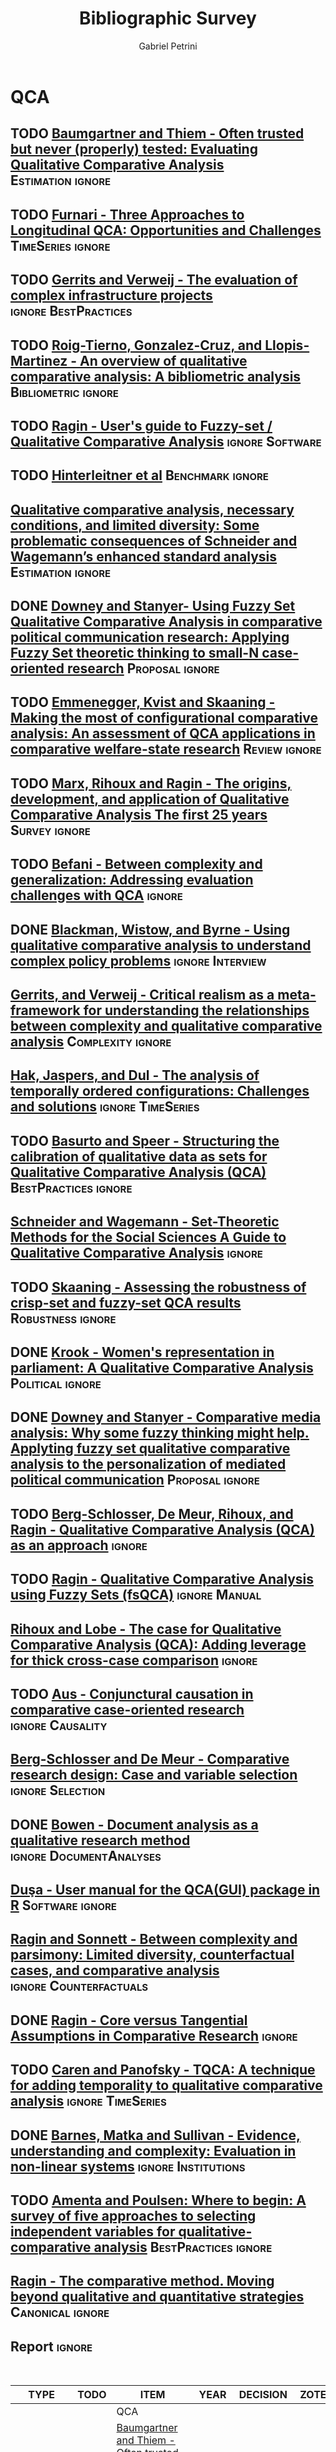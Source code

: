#+TITLE:Bibliographic Survey
#+AUTHOR:Gabriel Petrini

* HTML headers :noexport:

#+HTML_HEAD: <link rel="stylesheet" type="text/css" href="http://www.pirilampo.org/styles/readtheorg/css/htmlize.css"/>
#+HTML_HEAD: <link rel="stylesheet" type="text/css" href="http://www.pirilampo.org/styles/readtheorg/css/readtheorg.css"/>

#+HTML_HEAD: <script src="https://ajax.googleapis.com/ajax/libs/jquery/2.1.3/jquery.min.js"></script>
#+HTML_HEAD: <script src="https://maxcdn.bootstrapcdn.com/bootstrap/3.3.4/js/bootstrap.min.js"></script>
#+HTML_HEAD: <script type="text/javascript" src="http://www.pirilampo.org/styles/lib/js/jquery.stickytableheaders.min.js"></script>
#+HTML_HEAD: <script type="text/javascript" src="http://www.pirilampo.org/styles/readtheorg/js/readtheorg.js"></script>
#+HTML_HEAD: <style> #content{max-width:1800px;}</style>

* QCA       
:PROPERTIES:
   :COLUMNS:  %6TYPE %4TODO %20ITEM %4YEAR %4DECISION %3ZOTERO %8STATUS %7RELEVANCE %7IMPACT %4CITE %TAGS
   :TYPE_ALL: Theory Method Case Manual Other Thechnical
   :DECISION_ALL: Read File Skip PartialRead
   :ZOTERO_ALL: Yes No Partial Entry
   :STATUS_ALL: Reading Searching Abandoned Finished Skimmed NotFound 404 Downloaded Filed
   :RELEVANCE_ALL: High Regular Low None
   :IMPACT_ALL: High Regular Low None
   :CITE_ALL: Yes No Wait
   :YEAR: 
   :UNNUMBERED: t
   :END:  
            
** TODO [[https://doi.org/10.1177/0049124117701487][Baumgartner and Thiem - Often trusted but never (properly) tested: Evaluating Qualitative Comparative Analysis]] :Estimation:ignore:
   :PROPERTIES:
   :ZOTERO:   Yes
   :YEAR:     2020
   :TYPE:     Techinical
   :STATUS:   Skimmed
   :RELEVANCE: High
   :IMPACT:   High
   :DECISION: Read
   :CITE:     Yes
   :END:    

** TODO [[http://faculty.marshall.usc.edu/Peer-Fiss/5_Furnari_2019_Longitudinal_QCA_AOM_PDW2019.pdf][Furnari - Three Approaches to Longitudinal QCA: Opportunities and Challenges]] :TimeSeries:ignore:
   :PROPERTIES:
   :ZOTERO: No
   :YEAR: 2019
   :TYPE: Technical
   :STATUS: Researching
   :RELEVANCE: High
   :IMPACT: Low
   :DECISION: Read
   :CITE: No
   :END:    
** TODO [[https://stefanverweij.eu/wp-content/uploads/2018/09/2018-Edward-Elgar-Gerrits-Verweij.pdf][Gerrits and Verweij - The evaluation of complex infrastructure projects]] :ignore:BestPractices:
   :PROPERTIES:
   :ZOTERO: Yes
   :YEAR: 2018
   :TYPE: Manual
   :STATUS: Downloaded
   :RELEVANCE: Regular
   :IMPACT: High
   :DECISION: Read
   :CITE: Wait
   :END:    
** TODO [[https://www.sciencedirect.com/science/article/pii/S2444569X16300257][Roig-Tierno, Gonzalez-Cruz, and Llopis-Martinez -  An overview of qualitative comparative analysis: A bibliometric analysis]] :Bibliometric:ignore:
   :PROPERTIES:
   :ZOTERO: Yes
   :YEAR: 2017
   :TYPE: Theory
   :STATUS: Skimmed
   :RELEVANCE: Regular
   :IMPACT: Regular
   :DECISION: Read
   :CITE: Wait
   :END:    
** TODO [[http://www.socsci.uci.edu/~cragin/fsQCA/software.shtml][Ragin - User's guide to Fuzzy-set / Qualitative Comparative Analysis]] :ignore:Software:
   :PROPERTIES:
   :ZOTERO: No
   :YEAR: 2017
   :TYPE: Manual
   :STATUS: Skimmed
   :RELEVANCE: Regular
   :IMPACT: Regular
   :DECISION: Read
   :CITE: No
   :END:    
** TODO [[https://www.dropbox.com/sh/xkfv65sh57j2coo/AABk1FdH6BEFMUluXqUhdU4Ua/Required%20readings?dl=0&preview=Hinterleitner+Sager+Thomann+2016.pdf&subfolder_nav_tracking=1][Hinterleitner et al]]                                :Benchmark:ignore:
   :PROPERTIES:
   :ZOTERO:   Yes
   :YEAR:     2016
   :TYPE:     Case
   :STATUS:   Skimmed
   :RELEVANCE: High
   :IMPACT:   High
   :DECISION: Read
   :CITE:     Yes
   :END:    
** [[https://www.researchgate.net/deref/http%3A%2F%2Fdx.doi.org%2F10.1177%2F1525822X15598974][Qualitative comparative analysis, necessary conditions, and limited diversity: Some problematic consequences of Schneider and Wagemann’s enhanced standard analysis]] :Estimation:ignore:
   :PROPERTIES:
   :ZOTERO: No
   :YEAR: 2016
   :TYPE: Technical
   :STATUS: NotFound
   :RELEVANCE: High
   :IMPACT: High
   :DECISION: Skim
   :CITE: Yes
   :END:    
** DONE [[https://doi.org/10.1057/9781137366474_4][Downey and Stanyer- Using Fuzzy Set Qualitative Comparative Analysis in comparative political communication research: Applying Fuzzy Set theoretic thinking to small-N case-oriented research]] :Proposal:ignore:
   CLOSED: [2020-09-14 seg 10:58]
   :PROPERTIES:
   :ZOTERO:   No
   :YEAR:     2014
   :TYPE:     Case
   :STATUS:   NotFound
   :RELEVANCE: Low
   :IMPACT:   None
   :DECISION: File
   :CITE:     No
   :END:    
** [[http://dro.dur.ac.uk/15218/1/15218.pdf?DDD29+ded4ss+ded0bc+d700tmt][Cooper, Glaesser and S. Thomson - Schneider and Wagemann’s proposed enhanced standard analysis for Ragin’s qualitative comparative analysis: Some unresolved problems and some suggestions for addressing them]] :LimitedDiversity:ignore:noexport:
   :PROPERTIES:
   :ZOTERO: Partial
   :YEAR: 2014
   :TYPE: Techinical
   :STATUS: Skimmed
   :RELEVANCE: High
   :IMPACT: Regular
   :DECISION: Skim
   :CITE: Yes
   :END:   
*Zotero File name:* 15218.pdf
** TODO [[https://www.jstor.org/stable/23563601][Emmenegger, Kvist and Skaaning - Making the most of configurational comparative analysis: An assessment of QCA applications in comparative welfare-state research]] :Review:ignore:
   :PROPERTIES:
   :ZOTERO:   Yes
   :YEAR:     2013
   :TYPE:     Thechnical
   :STATUS:   Skimmed
   :RELEVANCE: High
   :IMPACT:   High
   :DECISION: Read
   :CITE:     Yes
   :END:    
** TODO [[https://pdfs.semanticscholar.org/7624/660320e7a032012245a4bbd20dd3397e77bd.pdf][Marx, Rihoux and Ragin - The origins, development, and application of Qualitative Comparative Analysis The first 25 years]] :Survey:ignore:
   :PROPERTIES:
   :ZOTERO:   Yes
   :YEAR:     2013
   :TYPE:     Case
   :STATUS:   Skimmed
   :RELEVANCE: High
   :IMPACT:   Regular
   :DECISION: Read
   :CITE:     Yes
   :END:    

** TODO [[https://doi.org/10.1177%2F1474022213493839][Befani - Between complexity and generalization: Addressing evaluation challenges with QCA]] :ignore:
   :PROPERTIES:
   :ZOTERO:
   :YEAR: 2013
   :TYPE: Theory
   :STATUS: Skimmed
   :RELEVANCE: Regular
   :IMPACT: High
   :DECISION: Read
   :CITE: Yes
   :END:    

** DONE [[https://doi.org/10.1177%2F1356389013484203][Blackman, Wistow, and Byrne - Using qualitative comparative analysis to understand complex policy problems]] :ignore:Interview:
   CLOSED: [2020-09-14 seg 18:37]
   :PROPERTIES:
   :ZOTERO: No
   :YEAR: 2013
   :TYPE: Case
   :STATUS: Skimmed
   :RELEVANCE: Low
   :IMPACT: Low
   :DECISION: File
   :CITE: No
   :END:    

** [[https://doi.org/10.1179/rea.12.2.p663527490513071][Gerrits, and Verweij - Critical realism as a meta-framework for understanding the relationships between complexity and qualitative comparative analysis]] :Complexity:ignore:
   :PROPERTIES:
   :ZOTERO: Entry
   :YEAR: 2013
   :TYPE: Theory
   :STATUS: Filed
   :RELEVANCE: Low
   :IMPACT: Regular
   :DECISION: Skim
   :CITE: Yes
   :END:    
** [[https://www.researchgate.net/publication/304578652_The_analysis_of_temporally_ordered_configurations_Challenges_and_solutions][Hak, Jaspers, and Dul - The analysis of temporally ordered configurations: Challenges and solutions]] :ignore:TimeSeries:
   :PROPERTIES:
   :ZOTERO:
   :YEAR: 2013
   :TYPE: Technical
   :STATUS: NotFound
   :RELEVANCE:
   :IMPACT:
   :DECISION:
   :CITE:
   :END:    

** TODO [[https://doi.org/10.1177/1525822X11433998][Basurto and Speer - Structuring the calibration of qualitative data as sets for Qualitative Comparative Analysis (QCA)]] :BestPractices:ignore:
   :PROPERTIES:
   :ZOTERO:   Yes
   :YEAR:     2012
   :TYPE:     Manual
   :STATUS:   Skimmed
   :RELEVANCE: Regular
   :IMPACT:   High
   :DECISION: Read
   :CITE:     Wait
   :END:    
** [[https://doi.org/10.1017/CBO9781139004244][Schneider and  Wagemann - Set-Theoretic Methods for the Social Sciences A Guide to Qualitative Comparative Analysis]] :ignore:
   :PROPERTIES:
   :ZOTERO: Yes
   :YEAR: 2012
   :TYPE: Manual 
   :STATUS: Skimmed
   :RELEVANCE: Regular
   :IMPACT: Regular
   :DECISION: File
   :CITE: Wait
   :END:    
** TODO [[https://journals.sagepub.com/doi/10.1177/0049124111404818][Skaaning - Assessing the robustness of crisp-set and fuzzy-set QCA results]] :Robustness:ignore:
   :PROPERTIES:
   :ZOTERO: Yes
   :YEAR: 2011
   :TYPE: Thechnical
   :STATUS: Skimmed
   :RELEVANCE: High
   :IMPACT: High
   :DECISION: Read
   :CITE: Yes
   :END:    
** DONE [[https://mlkrook.org/pdf/Krook_PS_2010.pdf][Krook - Women's representation in parliament: A Qualitative Comparative Analysis]] :Political:ignore:
   CLOSED: [2020-09-14 seg 11:10]
   :PROPERTIES:
   :ZOTERO:   No
   :YEAR:     2010
   :TYPE:     Case
   :STATUS:   Skimmed
   :RELEVANCE: None
   :IMPACT:   Low
   :DECISION: Skip
   :CITE:     No
   :END:    
** DONE [[https://doi.org/10.1177%2F0267323110384256][Downey and Stanyer - Comparative media analysis: Why some fuzzy thinking might help. Applyting fuzzy set qualitative comparative analysis to the personalization of mediated political communication]] :Proposal:ignore:
   CLOSED: [2020-09-14 seg 10:53]
   :PROPERTIES:
   :ZOTERO:   No
   :YEAR:     2010
   :TYPE:     Case
   :STATUS:   Skimmed
   :RELEVANCE: Low
   :IMPACT:   None
   :DECISION: File
   :CITE:     No
   :END:    
** TODO [[https://us.sagepub.com/sites/default/files/upm-assets/23236_book_item_23236.pdf][Berg-Schlosser, De Meur, Rihoux, and Ragin - Qualitative Comparative Analysis (QCA) as an approach]] :ignore:
   :PROPERTIES:
   :ZOTERO: Yes
   :YEAR: 2009
   :TYPE: Manual
   :STATUS: Reading
   :RELEVANCE: Regular
   :IMPACT: Reagular
   :DECISION: Read
   :CITE: Yes
   :END:    
** TODO [[https://dx.doi.org/10.4135/9781452226569.n7][De Meur Rihoux and Yamasaki - Addressing the critiques on QCA]] :Critique:noexport:
   :PROPERTIES:
   :ZOTERO: Yes
   :YEAR: 2009
   :TYPE: Theory
   :STATUS: NotFound
   :RELEVANCE: High
   :IMPACT: Regular
   :DECISION: Read
   :CITE: Yes
   :END:    

** TODO [[https://dx.doi.org/10.4135/9781452226569.n5][Ragin - Qualitative Comparative Analysis using Fuzzy Sets (fsQCA)]] :ignore:Manual:
   :PROPERTIES:
   :ZOTERO: Yes
   :YEAR: 2009
   :TYPE: Manual
   :STATUS: Skimmed
   :RELEVANCE: High
   :IMPACT: High
   :DECISION: Read
   :CITE: Yes
   :END:    
** [[https://dx.doi.org/10.4135/9781446249413.n13][Rihoux and Lobe - The case for Qualitative Comparative Analysis (QCA): Adding leverage for thick cross-case comparison]] :ignore:
   :PROPERTIES:
   :ZOTERO: No
   :YEAR: 2009
   :TYPE:
   :STATUS: NotFound
   :RELEVANCE:
   :IMPACT:
   :DECISION: File
   :CITE: Wait
   :END:    

** TODO [[https://doi.org/10.1007/s11135-007-9104-4][Aus - Conjunctural causation in comparative case-oriented research]] :ignore:Causality:
   :PROPERTIES:
   :ZOTERO: Yes
   :YEAR: 2009   
   :TYPE: Theory
   :STATUS: Skimmed
   :RELEVANCE: Regular 
   :IMPACT: Regular
   :DECISION: PartialRead
   :CITE: Wait
   :END:    

** [[https://dx.doi.org/10.4135/9781452226569.n2][Berg-Schlosser and De Meur - Comparative research design: Case and variable selection]] :ignore:Selection:
   :PROPERTIES:
   :ZOTERO: Yes
   :YEAR: 2009
   :TYPE:
   :STATUS: NotFound
   :RELEVANCE:
   :IMPACT:
   :DECISION:
   :CITE:
   :END:    
** DONE [[https://www.emerald.com/insight/content/doi/10.3316/QRJ0902027/full/html][Bowen - Document analysis as a qualitative research method]] :ignore:DocumentAnalyses:
   CLOSED: [2020-09-14 seg 18:37]
   :PROPERTIES:
   :ZOTERO: No
   :YEAR: 2009
   :TYPE: Case
   :STATUS: Filed
   :RELEVANCE: Low
   :IMPACT: Low
   :DECISION: File
   :CITE: No
   :END:    
** [[https://doi.org/10.1016/j.jbusres.2007.01.002][Duşa - User manual for the QCA(GUI) package in R]]         :Software:ignore:
   :PROPERTIES:
   :ZOTERO: Yes
   :YEAR: 2007
   :TYPE: Techinical
   :STATUS: Filed
   :RELEVANCE: Regular
   :IMPACT: Regular
   :DECISION: Skim
   :CITE: Yes
   :END:    
** [[http://www.u.arizona.edu/~cragin/fsQCA//download/Counterfactuals.pdf][Ragin and Sonnett - Between complexity and parsimony: Limited diversity, counterfactual cases, and comparative analysis]] :ignore:Counterfactuals:
   :PROPERTIES:
   :ZOTERO: Yes
   :YEAR: 2005
   :TYPE: Theory
   :STATUS: Downloaded
   :RELEVANCE: Regular
   :IMPACT: Regular
   :DECISION: Skim
   :CITE: Wait
   :END:    
** DONE [[https://doi.org/10.1007/BF02686286][Ragin - Core versus Tangential Assumptions in Comparative Research]] :ignore:
   CLOSED: [2020-09-14 seg 14:44]
   :PROPERTIES:
   :ZOTERO: Yes
   :YEAR: 2005
   :TYPE: Theory
   :STATUS: Skimmed
   :RELEVANCE: Low
   :IMPACT: Low
   :DECISION: File
   :CITE: No
   :END:    
** TODO [[https://doi.org/10.1177%2F0049124105277197][Caren and Panofsky - TQCA: A technique for adding temporality to qualitative comparative analysis]] :ignore:TimeSeries:
   :PROPERTIES:
   :ZOTERO: Yes
   :YEAR: 2005
   :TYPE: Thechnical
   :STATUS: Skimmed
   :RELEVANCE: High
   :IMPACT: Regular
   :DECISION: Real
   :CITE: Yes
   :END:    
** TODO [[https://doi.org/10.1177%2F1525822X03257690][Rihoux - Bridging the Gap between the Qualitative and Quantitative Worlds? A Retrospective and Prospective View on Qualitative Comparative Analysis]] :Manual:noexport:
   :PROPERTIES:
   :ZOTERO: Yes
   :YEAR: 2003
   :TYPE: Theory
   :STATUS: Skimmed
   :RELEVANCE: Regular
   :IMPACT: Regular
   :DECISION: PartialRead
   :CITE: Wait
   :END:    

*Section to Read:* Critiques and Answers

** DONE [[https://doi.org/10.1177%2F13563890030093003][Barnes, Matka and Sullivan - Evidence, understanding and complexity: Evaluation in non-linear systems]] :ignore:Institutions:
   CLOSED: [2020-09-14 seg 18:18]
    :PROPERTIES:
    :ZOTERO: No
    :YEAR: 2003
    :TYPE: Case
    :STATUS: Skimmed
    :RELEVANCE: Low
    :IMPACT: Low
    :DECISION: File
    :CITE: No
    :END:    

** TODO [[https://press.uchicago.edu/ucp/books/book/chicago/F/bo3635786.html][Ragin - Fuzzy-set social science]]  :Cacnonical:Manual:ignore:noexport:
   :PROPERTIES:
   :ZOTERO: Yes
   :YEAR: 2000
   :TYPE: Manual
   :STATUS: Downaloaded
   :RELEVANCE: Regular
   :IMPACT: High
   :DECISION: PartialRead
   :CITE: Yes
   :END:    

*Part to Read:* Part Two and fowards

** TODO [[https://doi.org/10.1177%2F0049124194023001002][Amenta and Poulsen: Where to begin: A survey of five approaches to selecting independent variables for  qualitative­comparative analysis]] :BestPractices:ignore:
   :PROPERTIES:
   :ZOTERO: Yes
   :YEAR: 1994
   :TYPE: Manual
   :STATUS: Skimmed
   :RELEVANCE: Low
   :IMPACT: High
   :DECISION: Skim
   :CITE: Wait
   :END:    

** [[https://www.amazon.com.br/Comparative-Method-Qualitative-Quantitative-Strategies/dp/0520280032][Ragin - The comparative method. Moving beyond qualitative and quantitative strategies]] :Canonical:ignore:
   :PROPERTIES: 
   :ZOTERO: Yes
   :YEAR: 1987
   :TYPE: Manual
   :STATUS: Downloaded
   :RELEVANCE: Regular 
   :IMPACT: Regular
   :DECISION: PartialRead
   :CITE: Yes
   :END:    
** Report                                                            :ignore:
   :PROPERTIES:
   :UNNUMBERED: t
   :END:

   
#+BEGIN: columnview :maxlevel 5 :hlines t
#+CAPTION: QCA Survey
| TYPE       | TODO | ITEM                                                                                                                                                                                                           | YEAR | DECISION    | ZOTERO  | STATUS      | RELEVANCE | IMPACT   | CITE | TAGS                                |
|------------+------+----------------------------------------------------------------------------------------------------------------------------------------------------------------------------------------------------------------+------+-------------+---------+-------------+-----------+----------+------+-------------------------------------|
|            |      | QCA                                                                                                                                                                                                            |      |             |         |             |           |          |      |                                     |
|------------+------+----------------------------------------------------------------------------------------------------------------------------------------------------------------------------------------------------------------+------+-------------+---------+-------------+-----------+----------+------+-------------------------------------|
| Techinical | TODO | [[https://doi.org/10.1177/0049124117701487][Baumgartner and Thiem - Often trusted but never (properly) tested: Evaluating Qualitative Comparative Analysis]]                                                                                                 | 2020 | Read        | Yes     | Skimmed     | High      | High     | Yes  | :Estimation:ignore:                 |
|------------+------+----------------------------------------------------------------------------------------------------------------------------------------------------------------------------------------------------------------+------+-------------+---------+-------------+-----------+----------+------+-------------------------------------|
| Technical  | TODO | [[http://faculty.marshall.usc.edu/Peer-Fiss/5_Furnari_2019_Longitudinal_QCA_AOM_PDW2019.pdf][Furnari - Three Approaches to Longitudinal QCA: Opportunities and Challenges]]                                                                                                                                   | 2019 | Read        | No      | Researching | High      | Low      | No   | :TimeSeries:ignore:                 |
|------------+------+----------------------------------------------------------------------------------------------------------------------------------------------------------------------------------------------------------------+------+-------------+---------+-------------+-----------+----------+------+-------------------------------------|
| Manual     | TODO | [[https://stefanverweij.eu/wp-content/uploads/2018/09/2018-Edward-Elgar-Gerrits-Verweij.pdf][Gerrits and Verweij - The evaluation of complex infrastructure projects]]                                                                                                                                        | 2018 | Read        | Yes     | Downloaded  | Regular   | High     | Wait | :ignore:BestPractices:              |
|------------+------+----------------------------------------------------------------------------------------------------------------------------------------------------------------------------------------------------------------+------+-------------+---------+-------------+-----------+----------+------+-------------------------------------|
| Theory     | TODO | [[https://www.sciencedirect.com/science/article/pii/S2444569X16300257][Roig-Tierno, Gonzalez-Cruz, and Llopis-Martinez -  An overview of qualitative comparative analysis: A bibliometric analysis]]                                                                                    | 2017 | Read        | Yes     | Skimmed     | Regular   | Regular  | Wait | :Bibliometric:ignore:               |
|------------+------+----------------------------------------------------------------------------------------------------------------------------------------------------------------------------------------------------------------+------+-------------+---------+-------------+-----------+----------+------+-------------------------------------|
| Manual     | TODO | [[http://www.socsci.uci.edu/~cragin/fsQCA/software.shtml][Ragin - User's guide to Fuzzy-set / Qualitative Comparative Analysis]]                                                                                                                                           | 2017 | Read        | No      | Skimmed     | Regular   | Regular  | No   | :ignore:Software:                   |
|------------+------+----------------------------------------------------------------------------------------------------------------------------------------------------------------------------------------------------------------+------+-------------+---------+-------------+-----------+----------+------+-------------------------------------|
| Case       | TODO | [[https://www.dropbox.com/sh/xkfv65sh57j2coo/AABk1FdH6BEFMUluXqUhdU4Ua/Required%20readings?dl=0&preview=Hinterleitner+Sager+Thomann+2016.pdf&subfolder_nav_tracking=1][Hinterleitner et al]]                                                                                                                                                                                            | 2016 | Read        | Yes     | Skimmed     | High      | High     | Yes  | :Benchmark:ignore:                  |
|------------+------+----------------------------------------------------------------------------------------------------------------------------------------------------------------------------------------------------------------+------+-------------+---------+-------------+-----------+----------+------+-------------------------------------|
| Technical  |      | [[https://www.researchgate.net/deref/http%3A%2F%2Fdx.doi.org%2F10.1177%2F1525822X15598974][Qualitative comparative analysis, necessary conditions, and limited diversity: Some problematic consequences of Schneider and Wagemann’s enhanced standard analysis]]                                            | 2016 | Skim        | No      | NotFound    | High      | High     | Yes  | :Estimation:ignore:                 |
|------------+------+----------------------------------------------------------------------------------------------------------------------------------------------------------------------------------------------------------------+------+-------------+---------+-------------+-----------+----------+------+-------------------------------------|
| Case       | DONE | [[https://doi.org/10.1057/9781137366474_4][Downey and Stanyer- Using Fuzzy Set Qualitative Comparative Analysis in comparative political communication research: Applying Fuzzy Set theoretic thinking to small-N case-oriented research]]                  | 2014 | File        | No      | NotFound    | Low       | None     | No   | :Proposal:ignore:                   |
|------------+------+----------------------------------------------------------------------------------------------------------------------------------------------------------------------------------------------------------------+------+-------------+---------+-------------+-----------+----------+------+-------------------------------------|
| Techinical |      | [[http://dro.dur.ac.uk/15218/1/15218.pdf?DDD29+ded4ss+ded0bc+d700tmt][Cooper, Glaesser and S. Thomson - Schneider and Wagemann’s proposed enhanced standard analysis for Ragin’s qualitative comparative analysis: Some unresolved problems and some suggestions for addressing them]] | 2014 | Skim        | Partial | Skimmed     | High      | Regular  | Yes  | :LimitedDiversity:ignore:noexport:  |
|------------+------+----------------------------------------------------------------------------------------------------------------------------------------------------------------------------------------------------------------+------+-------------+---------+-------------+-----------+----------+------+-------------------------------------|
| Thechnical | TODO | [[https://www.jstor.org/stable/23563601][Emmenegger, Kvist and Skaaning - Making the most of configurational comparative analysis: An assessment of QCA applications in comparative welfare-state research]]                                              | 2013 | Read        | Yes     | Skimmed     | High      | High     | Yes  | :Review:ignore:                     |
|------------+------+----------------------------------------------------------------------------------------------------------------------------------------------------------------------------------------------------------------+------+-------------+---------+-------------+-----------+----------+------+-------------------------------------|
| Case       | TODO | [[https://pdfs.semanticscholar.org/7624/660320e7a032012245a4bbd20dd3397e77bd.pdf][Marx, Rihoux and Ragin - The origins, development, and application of Qualitative Comparative Analysis The first 25 years]]                                                                                      | 2013 | Read        | Yes     | Skimmed     | High      | Regular  | Yes  | :Survey:ignore:                     |
|------------+------+----------------------------------------------------------------------------------------------------------------------------------------------------------------------------------------------------------------+------+-------------+---------+-------------+-----------+----------+------+-------------------------------------|
| Theory     | TODO | [[https://doi.org/10.1177%2F1474022213493839][Befani - Between complexity and generalization: Addressing evaluation challenges with QCA]]                                                                                                                      | 2013 | Read        |         | Skimmed     | Regular   | High     | Yes  | :ignore:                            |
|------------+------+----------------------------------------------------------------------------------------------------------------------------------------------------------------------------------------------------------------+------+-------------+---------+-------------+-----------+----------+------+-------------------------------------|
| Case       | DONE | [[https://doi.org/10.1177%2F1356389013484203][Blackman, Wistow, and Byrne - Using qualitative comparative analysis to understand complex policy problems]]                                                                                                     | 2013 | File        | No      | Skimmed     | Low       | Low      | No   | :ignore:Interview:                  |
|------------+------+----------------------------------------------------------------------------------------------------------------------------------------------------------------------------------------------------------------+------+-------------+---------+-------------+-----------+----------+------+-------------------------------------|
| Theory     |      | [[https://doi.org/10.1179/rea.12.2.p663527490513071][Gerrits, and Verweij - Critical realism as a meta-framework for understanding the relationships between complexity and qualitative comparative analysis]]                                                        | 2013 | Skim        | Entry   | Filed       | Low       | Regular  | Yes  | :Complexity:ignore:                 |
|------------+------+----------------------------------------------------------------------------------------------------------------------------------------------------------------------------------------------------------------+------+-------------+---------+-------------+-----------+----------+------+-------------------------------------|
| Technical  |      | [[https://www.researchgate.net/publication/304578652_The_analysis_of_temporally_ordered_configurations_Challenges_and_solutions][Hak, Jaspers, and Dul - The analysis of temporally ordered configurations: Challenges and solutions]]                                                                                                            | 2013 |             |         | NotFound    |           |          |      | :ignore:TimeSeries:                 |
|------------+------+----------------------------------------------------------------------------------------------------------------------------------------------------------------------------------------------------------------+------+-------------+---------+-------------+-----------+----------+------+-------------------------------------|
| Manual     | TODO | [[https://doi.org/10.1177/1525822X11433998][Basurto and Speer - Structuring the calibration of qualitative data as sets for Qualitative Comparative Analysis (QCA)]]                                                                                         | 2012 | Read        | Yes     | Skimmed     | Regular   | High     | Wait | :BestPractices:ignore:              |
|------------+------+----------------------------------------------------------------------------------------------------------------------------------------------------------------------------------------------------------------+------+-------------+---------+-------------+-----------+----------+------+-------------------------------------|
| Manual     |      | [[https://doi.org/10.1017/CBO9781139004244][Schneider and  Wagemann - Set-Theoretic Methods for the Social Sciences A Guide to Qualitative Comparative Analysis]]                                                                                            | 2012 | File        | Yes     | Skimmed     | Regular   | Regular  | Wait | :ignore:                            |
|------------+------+----------------------------------------------------------------------------------------------------------------------------------------------------------------------------------------------------------------+------+-------------+---------+-------------+-----------+----------+------+-------------------------------------|
| Thechnical | TODO | [[https://journals.sagepub.com/doi/10.1177/0049124111404818][Skaaning - Assessing the robustness of crisp-set and fuzzy-set QCA results]]                                                                                                                                     | 2011 | Read        | Yes     | Skimmed     | High      | High     | Yes  | :Robustness:ignore:                 |
|------------+------+----------------------------------------------------------------------------------------------------------------------------------------------------------------------------------------------------------------+------+-------------+---------+-------------+-----------+----------+------+-------------------------------------|
| Case       | DONE | [[https://mlkrook.org/pdf/Krook_PS_2010.pdf][Krook - Women's representation in parliament: A Qualitative Comparative Analysis]]                                                                                                                               | 2010 | Skip        | No      | Skimmed     | None      | Low      | No   | :Political:ignore:                  |
|------------+------+----------------------------------------------------------------------------------------------------------------------------------------------------------------------------------------------------------------+------+-------------+---------+-------------+-----------+----------+------+-------------------------------------|
| Case       | DONE | [[https://doi.org/10.1177%2F0267323110384256][Downey and Stanyer - Comparative media analysis: Why some fuzzy thinking might help. Applyting fuzzy set qualitative comparative analysis to the personalization of mediated political communication]]           | 2010 | File        | No      | Skimmed     | Low       | None     | No   | :Proposal:ignore:                   |
|------------+------+----------------------------------------------------------------------------------------------------------------------------------------------------------------------------------------------------------------+------+-------------+---------+-------------+-----------+----------+------+-------------------------------------|
| Manual     | TODO | [[https://us.sagepub.com/sites/default/files/upm-assets/23236_book_item_23236.pdf][Berg-Schlosser, De Meur, Rihoux, and Ragin - Qualitative Comparative Analysis (QCA) as an approach]]                                                                                                             | 2009 | Read        | Yes     | Reading     | Regular   | Reagular | Yes  | :ignore:                            |
|------------+------+----------------------------------------------------------------------------------------------------------------------------------------------------------------------------------------------------------------+------+-------------+---------+-------------+-----------+----------+------+-------------------------------------|
| Theory     | TODO | [[https://dx.doi.org/10.4135/9781452226569.n7][De Meur Rihoux and Yamasaki - Addressing the critiques on QCA]]                                                                                                                                                  | 2009 | Read        | Yes     | NotFound    | High      | Regular  | Yes  | :Critique:noexport:                 |
|------------+------+----------------------------------------------------------------------------------------------------------------------------------------------------------------------------------------------------------------+------+-------------+---------+-------------+-----------+----------+------+-------------------------------------|
| Manual     | TODO | [[https://dx.doi.org/10.4135/9781452226569.n5][Ragin - Qualitative Comparative Analysis using Fuzzy Sets (fsQCA)]]                                                                                                                                              | 2009 | Read        | Yes     | Skimmed     | High      | High     | Yes  | :ignore:Manual:                     |
|------------+------+----------------------------------------------------------------------------------------------------------------------------------------------------------------------------------------------------------------+------+-------------+---------+-------------+-----------+----------+------+-------------------------------------|
|            |      | [[https://dx.doi.org/10.4135/9781446249413.n13][Rihoux and Lobe - The case for Qualitative Comparative Analysis (QCA): Adding leverage for thick cross-case comparison]]                                                                                         | 2009 | File        | No      | NotFound    |           |          | Wait | :ignore:                            |
|------------+------+----------------------------------------------------------------------------------------------------------------------------------------------------------------------------------------------------------------+------+-------------+---------+-------------+-----------+----------+------+-------------------------------------|
| Theory     | TODO | [[https://doi.org/10.1007/s11135-007-9104-4][Aus - Conjunctural causation in comparative case-oriented research]]                                                                                                                                             | 2009 | PartialRead | Yes     | Skimmed     | Regular   | Regular  | Wait | :ignore:Causality:                  |
|------------+------+----------------------------------------------------------------------------------------------------------------------------------------------------------------------------------------------------------------+------+-------------+---------+-------------+-----------+----------+------+-------------------------------------|
|            |      | [[https://dx.doi.org/10.4135/9781452226569.n2][Berg-Schlosser and De Meur - Comparative research design: Case and variable selection]]                                                                                                                          | 2009 |             | Yes     | NotFound    |           |          |      | :ignore:Selection:                  |
|------------+------+----------------------------------------------------------------------------------------------------------------------------------------------------------------------------------------------------------------+------+-------------+---------+-------------+-----------+----------+------+-------------------------------------|
| Case       | DONE | [[https://www.emerald.com/insight/content/doi/10.3316/QRJ0902027/full/html][Bowen - Document analysis as a qualitative research method]]                                                                                                                                                     | 2009 | File        | No      | Filed       | Low       | Low      | No   | :ignore:DocumentAnalyses:           |
|------------+------+----------------------------------------------------------------------------------------------------------------------------------------------------------------------------------------------------------------+------+-------------+---------+-------------+-----------+----------+------+-------------------------------------|
| Techinical |      | [[https://doi.org/10.1016/j.jbusres.2007.01.002][Duşa - User manual for the QCA(GUI) package in R]]                                                                                                                                                               | 2007 | Skim        | Yes     | Filed       | Regular   | Regular  | Yes  | :Software:ignore:                   |
|------------+------+----------------------------------------------------------------------------------------------------------------------------------------------------------------------------------------------------------------+------+-------------+---------+-------------+-----------+----------+------+-------------------------------------|
| Theory     |      | [[http://www.u.arizona.edu/~cragin/fsQCA//download/Counterfactuals.pdf][Ragin and Sonnett - Between complexity and parsimony: Limited diversity, counterfactual cases, and comparative analysis]]                                                                                        | 2005 | Skim        | Yes     | Downloaded  | Regular   | Regular  | Wait | :ignore:Counterfactuals:            |
|------------+------+----------------------------------------------------------------------------------------------------------------------------------------------------------------------------------------------------------------+------+-------------+---------+-------------+-----------+----------+------+-------------------------------------|
| Theory     | DONE | [[https://doi.org/10.1007/BF02686286][Ragin - Core versus Tangential Assumptions in Comparative Research]]                                                                                                                                             | 2005 | File        | Yes     | Skimmed     | Low       | Low      | No   | :ignore:                            |
|------------+------+----------------------------------------------------------------------------------------------------------------------------------------------------------------------------------------------------------------+------+-------------+---------+-------------+-----------+----------+------+-------------------------------------|
| Thechnical | TODO | [[https://doi.org/10.1177%2F0049124105277197][Caren and Panofsky - TQCA: A technique for adding temporality to qualitative comparative analysis]]                                                                                                              | 2005 | Real        | Yes     | Skimmed     | High      | Regular  | Yes  | :ignore:TimeSeries:                 |
|------------+------+----------------------------------------------------------------------------------------------------------------------------------------------------------------------------------------------------------------+------+-------------+---------+-------------+-----------+----------+------+-------------------------------------|
| Theory     | TODO | [[https://doi.org/10.1177%2F1525822X03257690][Rihoux - Bridging the Gap between the Qualitative and Quantitative Worlds? A Retrospective and Prospective View on Qualitative Comparative Analysis]]                                                            | 2003 | PartialRead | Yes     | Skimmed     | Regular   | Regular  | Wait | :Manual:noexport:                   |
|------------+------+----------------------------------------------------------------------------------------------------------------------------------------------------------------------------------------------------------------+------+-------------+---------+-------------+-----------+----------+------+-------------------------------------|
| Case       | DONE | [[https://doi.org/10.1177%2F13563890030093003][Barnes, Matka and Sullivan - Evidence, understanding and complexity: Evaluation in non-linear systems]]                                                                                                          | 2003 | File        | No      | Skimmed     | Low       | Low      | No   | :ignore:Institutions:               |
|------------+------+----------------------------------------------------------------------------------------------------------------------------------------------------------------------------------------------------------------+------+-------------+---------+-------------+-----------+----------+------+-------------------------------------|
| Manual     | TODO | [[https://press.uchicago.edu/ucp/books/book/chicago/F/bo3635786.html][Ragin - Fuzzy-set social science]]                                                                                                                                                                               | 2000 | PartialRead | Yes     | Downaloaded | Regular   | High     | Yes  | :Cacnonical:Manual:ignore:noexport: |
|------------+------+----------------------------------------------------------------------------------------------------------------------------------------------------------------------------------------------------------------+------+-------------+---------+-------------+-----------+----------+------+-------------------------------------|
| Manual     | TODO | [[https://doi.org/10.1177%2F0049124194023001002][Amenta and Poulsen: Where to begin: A survey of five approaches to selecting independent variables for  qualitative­comparative analysis]]                                                                       | 1994 | Skim        | Yes     | Skimmed     | Low       | High     | Wait | :BestPractices:ignore:              |
|------------+------+----------------------------------------------------------------------------------------------------------------------------------------------------------------------------------------------------------------+------+-------------+---------+-------------+-----------+----------+------+-------------------------------------|
| Manual     |      | [[https://www.amazon.com.br/Comparative-Method-Qualitative-Quantitative-Strategies/dp/0520280032][Ragin - The comparative method. Moving beyond qualitative and quantitative strategies]]                                                                                                                          | 1987 | PartialRead | Yes     | Downloaded  | Regular   | Regular  | Yes  | :Canonical:ignore:                  |
|------------+------+----------------------------------------------------------------------------------------------------------------------------------------------------------------------------------------------------------------+------+-------------+---------+-------------+-----------+----------+------+-------------------------------------|
|            |      | Report                                                                                                                                                                                                         |      |             |         |             |           |          |      | :ignore:                            |
#+END:

* Mortgaging

* Panel Data

* ABM



